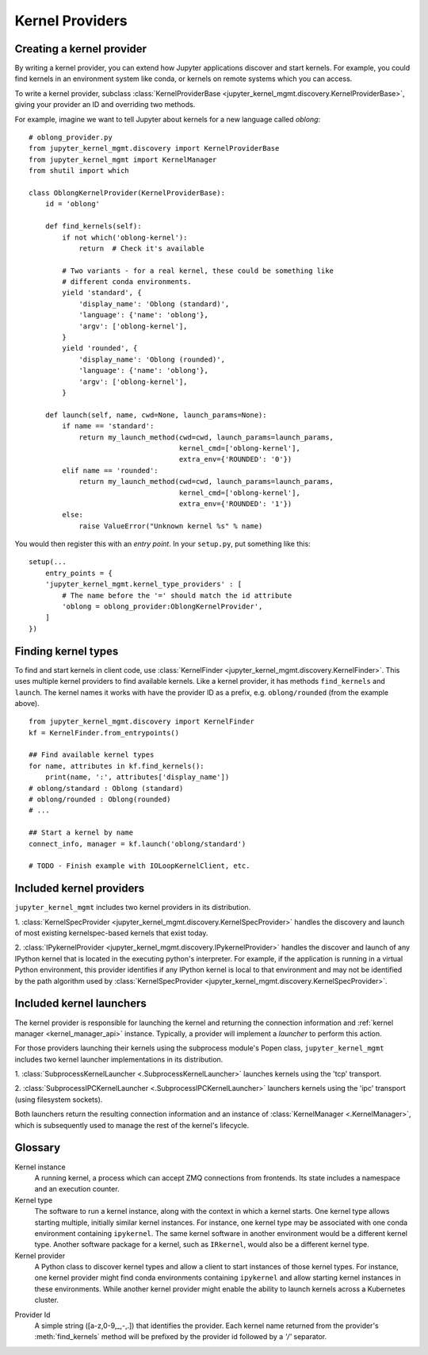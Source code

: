 .. _kernel_providers:

================
Kernel Providers
================


Creating a kernel provider
==========================

By writing a kernel provider, you can extend how Jupyter applications discover
and start kernels. For example, you could find kernels in an environment system
like conda, or kernels on remote systems which you can access.

To write a kernel provider, subclass
:class:`KernelProviderBase <jupyter_kernel_mgmt.discovery.KernelProviderBase>`, giving your provider an ID
and overriding two methods.

.. class:: MyKernelProvider

   .. attribute:: id

      A short string identifying this provider. Cannot contain forward slash
      (``/``).

   .. method:: find_kernels()

      Get the available kernel types this provider knows about.
      Return an iterable of 2-tuples: (name, attributes).
      *name* is a short string identifying the kernel type.
      *attributes* is a dictionary with information to allow selecting a kernel.
      This may also contain metadata describing other information pertaining to
      the kernel's launch - parameters, environment, etc.

   .. method:: launch(name, cwd=None, launch_params=None)
    
      Launches the kernel and returns a 2-tuple: (connection_info, kernel_manager).
      *connection_info* is a dictionary consisting of the connection information 
      pertaining to the launched kernel.
      *kernel_manager* is a :class:`KernelManager <.KernelManagerABC>` instance.

      *name* is a name returned from :meth:`find_kernels`.

      *cwd* is a string indicating the (optional) working directory in which the 
      kernel should be launched.

      *launch_params* is a dictionary of name/value pairs to be used by the provider
      and/or passed to the kernel as parameters.

For example, imagine we want to tell Jupyter about kernels for a new language
called *oblong*::

    # oblong_provider.py
    from jupyter_kernel_mgmt.discovery import KernelProviderBase
    from jupyter_kernel_mgmt import KernelManager
    from shutil import which

    class OblongKernelProvider(KernelProviderBase):
        id = 'oblong'

        def find_kernels(self):
            if not which('oblong-kernel'):
                return  # Check it's available

            # Two variants - for a real kernel, these could be something like
            # different conda environments.
            yield 'standard', {
                'display_name': 'Oblong (standard)',
                'language': {'name': 'oblong'},
                'argv': ['oblong-kernel'],
            }
            yield 'rounded', {
                'display_name': 'Oblong (rounded)',
                'language': {'name': 'oblong'},
                'argv': ['oblong-kernel'],
            }

        def launch(self, name, cwd=None, launch_params=None):
            if name == 'standard':
                return my_launch_method(cwd=cwd, launch_params=launch_params,
                                        kernel_cmd=['oblong-kernel'],
                                        extra_env={'ROUNDED': '0'})
            elif name == 'rounded':
                return my_launch_method(cwd=cwd, launch_params=launch_params,
                                        kernel_cmd=['oblong-kernel'],
                                        extra_env={'ROUNDED': '1'})
            else:
                raise ValueError("Unknown kernel %s" % name)

You would then register this with an *entry point*. In your ``setup.py``, put
something like this::

    setup(...
        entry_points = {
        'jupyter_kernel_mgmt.kernel_type_providers' : [
            # The name before the '=' should match the id attribute
            'oblong = oblong_provider:OblongKernelProvider',
        ]
    })

Finding kernel types
====================

To find and start kernels in client code, use
:class:`KernelFinder <jupyter_kernel_mgmt.discovery.KernelFinder>`. This uses multiple kernel
providers to find available kernels. Like a kernel provider, it has methods
``find_kernels`` and ``launch``. The kernel names it works
with have the provider ID as a prefix, e.g. ``oblong/rounded`` (from the example
above).

::

    from jupyter_kernel_mgmt.discovery import KernelFinder
    kf = KernelFinder.from_entrypoints()

    ## Find available kernel types
    for name, attributes in kf.find_kernels():
        print(name, ':', attributes['display_name'])
    # oblong/standard : Oblong (standard)
    # oblong/rounded : Oblong(rounded)
    # ...

    ## Start a kernel by name
    connect_info, manager = kf.launch('oblong/standard')

    # TODO - Finish example with IOLoopKernelClient, etc.

Included kernel providers
=========================

``jupyter_kernel_mgmt`` includes two kernel providers in its distribution.

1. :class:`KernelSpecProvider <jupyter_kernel_mgmt.discovery.KernelSpecProvider>` handles the discovery and launch
of most existing kernelspec-based kernels that exist today.

2. :class:`IPykernelProvider <jupyter_kernel_mgmt.discovery.IPykernelProvider>` handles the discover and launch
of any IPython kernel that is located in the executing python's interpreter.  For example, if the
application is running in a virtual Python environment, this provider identifies if any IPython
kernel is local to that environment and may not be identified by the path algorithm
used by :class:`KernelSpecProvider <jupyter_kernel_mgmt.discovery.KernelSpecProvider>`.

.. _included_launchers:

Included kernel launchers
=========================

The kernel provider is responsible for launching the kernel and returning the connection
information and :ref:`kernel manager <kernel_manager_api>` instance.  Typically, a provider
will implement a `launcher` to perform this action.

For those providers launching their kernels using the subprocess module's Popen class,
``jupyter_kernel_mgmt`` includes two kernel launcher implementations in its distribution.

1. :class:`SubprocessKernelLauncher <.SubprocessKernelLauncher>` launches kernels using
the 'tcp' transport.

2. :class:`SubprocessIPCKernelLauncher <.SubprocessIPCKernelLauncher>` launchers kernels using
the 'ipc' transport (using filesystem sockets).

Both launchers return the resulting connection information and an instance of
:class:`KernelManager <.KernelManager>`, which is subsequently used to manage the
rest of the kernel's lifecycle.


Glossary
========

Kernel instance
  A running kernel, a process which can accept ZMQ connections from frontends.
  Its state includes a namespace and an execution counter.

Kernel type
  The software to run a kernel instance, along with the context in which a
  kernel starts. One kernel type allows starting multiple, initially similar
  kernel instances. For instance, one kernel type may be associated with one
  conda environment containing ``ipykernel``. The same kernel software in
  another environment would be a different kernel type. Another software package
  for a kernel, such as ``IRkernel``, would also be a different kernel type.

Kernel provider
  A Python class to discover kernel types and allow a client to start instances
  of those kernel types. For instance, one kernel provider might find conda
  environments containing ``ipykernel`` and allow starting kernel instances in
  these environments.  While another kernel provider might enable the ability
  to launch kernels across a Kubernetes cluster.

.. _provider_id:

Provider Id
  A simple string ([a-z,0-9,_,-,.]) that identifies the provider.  Each kernel
  name returned from the provider's :meth:`find_kernels` method will be prefixed
  by the provider id followed by a `'/'` separator.
